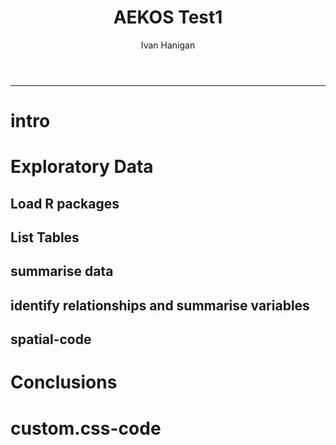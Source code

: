 #+TITLE:AEKOS Test1 
#+AUTHOR: Ivan Hanigan
#+email: ivan.hanigan@anu.edu.au
#+LaTeX_CLASS: article
#+LaTeX_CLASS_OPTIONS: [a4paper]
#+LATEX: \tableofcontents
-----

* intro
#+begin_src R :session shell :tangle aekos_test1.Rmd :exports none :eval no :padline no
  AEKOS Test 1
  ========================================================
  
  ivan.hanigan@anu.edu.au
  
  ```{r echo=FALSE, eval=F, results='hide'}
  require(knitr)
  require(markdown)
  knit2html('aekos_test1.Rmd', options = c('toc', markdown::markdownHTMLOptions(TRUE)))
  ```
  
  ``` {r echo=FALSE, results='hide'}
  require(xtable)
  ```
  
  ### Introduction
  - This is a report of the first attempt to play with the new Australian Terrestrial Ecosystem Research Network's data portal ['AEKOS'](http://www.aekos.org.au/)
  - I have to admit at the outset I am not that interested in searching for actual data, just interested in how AEKOS exposes the data.
  - This is a Reproducible Research Report, written using  Emacs orgmode to construct a knitr document and creates a HTML output.  I've made the code available on github [here](http://ivanhanigan.github.com/data/aekos_test1.org)
    
  ### Methods
  #### Download from portal  
  - went to the website and tried a few queries until I found something with data, added to cart and proceeded to checkout
  - NB I don't even remember what search criteria I put together to get these data.  The first couple I tried (focused on Drought) did not find any data.  I think this was about some species or other.
  - got an email with link to download the data
  
  ```{r, echo = F, eval = F}
  ---------- message ----------
  From: <download@ecoinformatics.org.au>
  Date: Fri, Jun 6, 2014 at 10:13 AM
  Subject: Your AEKOS extraction has completed
  To: ivan.hanigan@gmail.com
  
  
  Dear Ivan Hanigan,
  
  The data extract from the AEKOS portal called test1, that you initiated on Fri Jun 06 00:13:06 UTC 2014 has been completed on Fri Jun 06 00:13:09 UTC 2014. To download the generated data files please click on the link at the bottom of this message.
  
  Downloading can take some time depending upon the size of your extract and your network capacity.
  
  Instructions on how to process your downloaded data are included in the download zip file as a SetupMySQL.pdf or SetupPostgreSQL.pdf.
  
  If you have any queries or issues with this download then please contact us via our online contact form or through email to enquiry@aekos.org.au
  
  Thank you
  Your AEKOS Download Link
  http://www.portal.aekos.org.au/extraction-data/1400572564201/Data_Fri%20Jun%2006%2000:13:09%20UTC%202014.zip
  
  ```
  
  - downloaded zip to my ~/data/aekos_tests directory
  - unzipped and now have some SQL setup files and some pdfs
  - I can now see that the appropriate citation is 
  
  ```
  State of South Australia (Department of Environment, Water and Natural Resources, South Australia) (2012)
  Dalhousie Survey (Scientific Expedition Group) Survey, South Australian Biological Survey Program, Version 1 /2014. <em>State of South Australia
  (Department of Environment, Water and Natural Resources, South Australia)</em>, Adelaide, South Australia. Obtained via ÆKOS Data Portal (<a
  href="http://www.portal.aekos.org.au/" target="_blank" >http://www.portal.aekos.org.au/</a>) at TERN Eco-informatics, The University of Adelaide.
  Accessed [<em>dd mmm yyyy</em>, e.g. 01 Apr 2010].
  ```
    
    
    
  #### Load to postgres database
  - I run postgres so I didn't need to install it but it is good that there are instructions here if you do need to.
  - I went straight to the linux step 8 (page 6) "Create the database schema from the downloaded schema"
  
  ```
  psql -U postgres -d aekos -h localhost -p 5432 -f _DatabaseImport-PostgreSQLSchemaUpdater.sql  
  ```
  
  - then on step 10 "Establish the relationships between the tables:
  
  ```
  psql -U postgres -d aekos -h localhost -p 5432 -f relationships_PostgreSQL.sql
  ```
  
  - Now I have a database.... so what do I do now?
#+end_src
* Exploratory Data
** Load R packages


#+begin_src R :session *R* :tangle aekos_test1.Rmd :exports report :eval no
  ### Exploratory Data Analysis
  #### Load R packages
  - Load some useful tools I made for exploring data with R and PostgreSQL  
  
  ``` {r}
  if(!require(swishdbtools)){
    require(devtools)
    install_github("swishdbtools", "swish-climate-impact-assessment")
  } else {
    require(swishdbtools)
  }
  
  if(!require(disentangle)){
    require(devtools)
    install_github("disentangle", "ivanhanigan")
  } else {
    require(disentangle)
  }

  if(!require(gisviz)){
    require(devtools)
    install_github("gisviz", "ivanhanigan")
  } else {
    require(gisviz)
  }
  
  ```
#+end_src

#+RESULTS:
: TRUE

** List Tables

#+name:eda1
#+begin_src R :session *R* :tangle aekos_test1.Rmd :exports report :eval no
  #### List Tables
  - The first thing I usually do is look at the list of tables available
  
  ``` {r, results = 'asis'}
  require(swishdbtools)
  require(xtable)
  ch <- connect2postgres2("aekos_tests")
  lst <- pgListTables(ch, "public")
  nrow(lst)
  # there are a lot.  here is the head
  tbl <- xtable(head(lst))
  print(tbl, type = "html", include.rownames=F)
  ```
#+end_src


** summarise data
#+name:eda
#+begin_src R :session *R* :tangle aekos_test1.Rmd :exports report :eval no
  #### Variable Distributions
  - choose a table and check it out
  
  ```{r, results = 'asis'}
  lst <- pgListTables(ch, "public")
  tbl <- sample(lst[,1], 1)
  print(tbl)
  # First time I tried this I retreived
  # [1] "crownseparationratiovalue"
  # from the _TableDefinitions.pdf I can see this is defined as 
  
  ### "Average distance between the edges of the crowns divided by the average width of the crowns"
  
  # with only two cols, boring, try EXTRACTSPECIESPRESENCE
  tbl  <- tolower("EXTRACTSPECIESPRESENCE")
  dat  <- dbGetQuery(ch,
    sprintf("select *
    from %s
    ", tbl)
    )                   
  # str(dat)
  # what is the code for speciesname? 
  ```
#+end_src

** identify relationships and summarise variables
#+name:identify relationships
#+begin_src R :session *R* :tangle aekos_test1.Rmd :exports none :eval no
  #### Identify the relational tables
  - I was not using the DbVisualizer tool before so I had to install it
  - this lets me easily see which tables are related to this table/variable.names
  - I think pgAdmin > Reports > Dependents report could have been used to figure out what the related tables/variable.names were, but it would have been a bit harder.
  
  ![aekos_species_presence.png](aekos_species_presence.png)
  
  #### Summarise the variable distributions

  ```{r, results = 'asis'}
  # from this I can see I need to get speciesname from speciesconcept
  dat <- dbGetQuery(ch,
  "select *
  from extractspeciespresence tb1
   left join speciesconcept tb2
   on tb1.speciesname = tb2._pk_id"
  )
  # str(dat)
  # dat
  
  dd  <- data_dictionary(dat, show_levels = 6)
  print(xtable(dd), type = 'html', include.rownames=F)
  ```

  - it is weird that the lowerabundance and upperabundance are both zero, must be because these are species presence data 
  - but it would be better for this to be NA

#+end_src

** spatial-code
#+name:spatial
#+begin_src R :session *R* :tangle aekos_test1.Rmd :exports none :eval no
  ### Spatial Data
  - I can also see from the DbVisualizer graph that the spatialpoint table has the x and y coordinates for the location variable
  - I then also had to find the table with the coordinatereferencesystem (crs)
  - The code to make the plot is next and the plot of the spatial data is below.
  
  ```{r, results = 'asis', eval = FALSE}
  #### name:spatial####
  require(swishdbtools)
  require(gisviz)
  require(sqldf)
  ch <- connect2postgres2("aekos_tests")
  lst <- pgListTables(ch, "public")
  #lst 
  tbl <- lst[grep("spatial", lst[,1]),]
  pts  <- dbGetQuery(ch, paste("select * from ", tbl))
  # str(pts)
  # t(pts[1,])
  
  pts <- dbGetQuery(ch,
  "select tb1._pk_id as id, namewithoutauthorship, x, y, tb4.name
   from extractspeciespresence tb1
   join
   speciesconcept tb2
   on tb1.speciesname = tb2._pk_id
   join 
   spatialpoint tb3
   on tb1.location = tb3._pk_id
   join 
   coordinatereferencesystem tb4
   on tb3.crs = tb4._pk_id
  ")
  # str(pts)
  # GDA94
  
  
  epsg <- make_EPSG()
  # names(epsg)
  crs <- epsg[which(epsg$code == 4283),'prj4']
  # there are multiple species per site, so summarise first
  pts <- sqldf("select x, y, count(*)
  from pts
  group by x, y
  ", drv = 'SQLite')
  
  pts <- SpatialPointsDataFrame(pts[,c('x','y')], pts, proj4string = CRS(crs))
  #str(pts)
  writeOGR(pts, "spatialpoint.shp", "spatialpoint", driver= "ESRI Shapefile")
  
  png("plot.png")
  plotMyMap(pts, xl = c(110,155), yl = c(-40,-10))
  title("dalhousie survey")
  dev.off()
  
  ```
  
  ![plot.png](plot.png)
  
  #### Zoom in on the point locations
  - using the number of species names at each location as a count
  
  ![spatialpoint_species_counts.png](spatialpoint_species_counts.png)
  
#+end_src
* Conclusions
*** COMMENT aekos_test1-code
#+name:aekos_test1
#+begin_src R :session *R* :tangle aekos_test1.Rmd :exports none :eval no
### Conclusions

- I really like how this model emphasises the use of databases for data management (and postgres or mysql are great options)
- I think the instructions for the load process are good but with typos makes it difficult
- for a casual browser this is not so much fun

#+end_src
* COMMENT go
#+name:go
#+begin_src R :session *R* :tangle no :exports none :eval yes
  #### name:go####
  
  require(knitr)
  require(markdown)
  knit2html('aekos_test1.Rmd', options = c('toc', markdown::markdownHTMLOptions(TRUE)), stylesheet='custom.css')
 dbDisconnect(ch)
#+end_src

#+RESULTS: go
: TRUE
* COMMENT expose via github
just copy the most mature version to 
*** COMMENT mv-code
#+name:mv
#+begin_src sh :session *shell* :exports none :eval yes
cp aekos_test1.org /home/ivan_hanigan/projects/ivanhanigan.github.com.raw/data/aekos_test1.org
#+end_src

#+RESULTS: mv

* custom.css-code
#+name:custom.css
#+begin_src text :tangle custom.css :exports none :eval no :padline no
body, td {
   font-family: sans-serif;
   background-color: white;
   font-size: 12px;
   margin: 8px;
}

tt, code, pre {
   font-family: 'DejaVu Sans Mono', 'Droid Sans Mono', 'Lucida Console', Consolas, Monaco, monospace;
}

h1 { 
   font-size:2.2em; 
}

h2 { 
   font-size:1.8em; 
}

h3 { 
   font-size:1.4em; 
}

h4 { 
   font-size:1.0em; 
}

h5 { 
   font-size:0.9em; 
}

h6 { 
   font-size:0.8em; 
}

a:visited {
   color: rgb(50%, 0%, 50%);
}

pre {   
   margin-top: 0;
   max-width: 95%;
   border: 1px solid #ccc;
   white-space: pre-wrap;
}

pre code {
   display: block; padding: 0.5em;
}

code.r, code.cpp {
   background-color: #F8F8F8;
}

table {
   max-width: 95%;
   border: 1px solid #ccc;
   width: 1000px;
}
 
th {
  background-color: #000000;
  color: #ffffff;
}
 
td {
  background-color: #dcdcdc;
}

blockquote {
   color:#666666;
   margin:0;
   padding-left: 1em;
   border-left: 0.5em #EEE solid;
}

hr {
   height: 0px;
   border-bottom: none;
   border-top-width: thin;
   border-top-style: dotted;
   border-top-color: #999999;
}

@media print {
   * { 
      background: transparent !important; 
      color: black !important; 
      filter:none !important; 
      -ms-filter: none !important; 
   }

   body { 
      font-size:12pt; 
      max-width:100%; 
   }
       
   a, a:visited { 
      text-decoration: underline; 
   }

   hr { 
      visibility: hidden;
      page-break-before: always;
   }

   pre, blockquote { 
      padding-right: 1em; 
      page-break-inside: avoid; 
   }

   tr, img { 
      page-break-inside: avoid; 
   }

   img { 
      max-width: 100% !important; 
   }

   @page :left { 
      margin: 15mm 20mm 15mm 10mm; 
   }
     
   @page :right { 
      margin: 15mm 10mm 15mm 20mm; 
   }

   p, h2, h3 { 
      orphans: 3; widows: 3; 
   }

   h2, h3 { 
      page-break-after: avoid; 
   }
}

#+end_src
